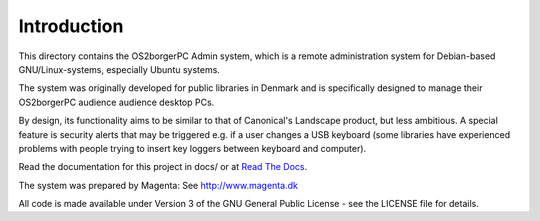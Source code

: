 Introduction
------------

This directory contains the OS2borgerPC Admin system, which is a remote
administration system for Debian-based GNU/Linux-systems, especially
Ubuntu systems.

The system was originally developed for public libraries in Denmark and
is specifically designed to manage their OS2borgerPC audience audience
desktop PCs.

By design, its functionality aims to be similar to that of Canonical's
Landscape product, but less ambitious. A special feature is security
alerts that may be triggered e.g. if a user changes a USB keyboard (some
libraries have experienced problems with people trying to insert key
loggers between keyboard and computer).

Read the documentation for this project in docs/ or at 
`Read The Docs <https://os2borgerpc-admin.readthedocs.io/>`_.

The system was prepared by Magenta: See http://www.magenta.dk

All code is made available under Version 3 of the GNU General Public
License - see the LICENSE file for details.
